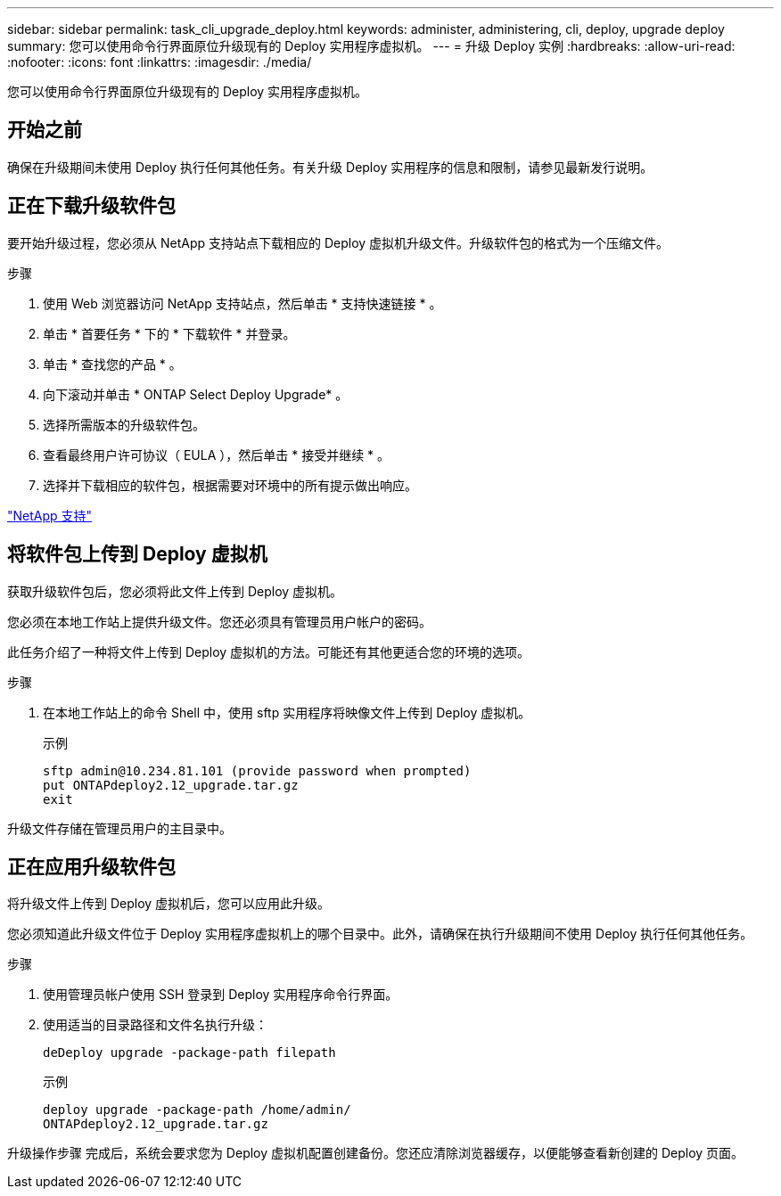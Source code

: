 ---
sidebar: sidebar 
permalink: task_cli_upgrade_deploy.html 
keywords: administer, administering, cli, deploy, upgrade deploy 
summary: 您可以使用命令行界面原位升级现有的 Deploy 实用程序虚拟机。 
---
= 升级 Deploy 实例
:hardbreaks:
:allow-uri-read: 
:nofooter: 
:icons: font
:linkattrs: 
:imagesdir: ./media/


[role="lead"]
您可以使用命令行界面原位升级现有的 Deploy 实用程序虚拟机。



== 开始之前

确保在升级期间未使用 Deploy 执行任何其他任务。有关升级 Deploy 实用程序的信息和限制，请参见最新发行说明。



== 正在下载升级软件包

要开始升级过程，您必须从 NetApp 支持站点下载相应的 Deploy 虚拟机升级文件。升级软件包的格式为一个压缩文件。

.步骤
. 使用 Web 浏览器访问 NetApp 支持站点，然后单击 * 支持快速链接 * 。
. 单击 * 首要任务 * 下的 * 下载软件 * 并登录。
. 单击 * 查找您的产品 * 。
. 向下滚动并单击 * ONTAP Select Deploy Upgrade* 。
. 选择所需版本的升级软件包。
. 查看最终用户许可协议（ EULA ），然后单击 * 接受并继续 * 。
. 选择并下载相应的软件包，根据需要对环境中的所有提示做出响应。


link:https://mysupport.netapp.com["NetApp 支持"^]



== 将软件包上传到 Deploy 虚拟机

获取升级软件包后，您必须将此文件上传到 Deploy 虚拟机。

您必须在本地工作站上提供升级文件。您还必须具有管理员用户帐户的密码。

此任务介绍了一种将文件上传到 Deploy 虚拟机的方法。可能还有其他更适合您的环境的选项。

.步骤
. 在本地工作站上的命令 Shell 中，使用 sftp 实用程序将映像文件上传到 Deploy 虚拟机。
+
示例

+
....
sftp admin@10.234.81.101 (provide password when prompted)
put ONTAPdeploy2.12_upgrade.tar.gz
exit
....


升级文件存储在管理员用户的主目录中。



== 正在应用升级软件包

将升级文件上传到 Deploy 虚拟机后，您可以应用此升级。

您必须知道此升级文件位于 Deploy 实用程序虚拟机上的哪个目录中。此外，请确保在执行升级期间不使用 Deploy 执行任何其他任务。

.步骤
. 使用管理员帐户使用 SSH 登录到 Deploy 实用程序命令行界面。
. 使用适当的目录路径和文件名执行升级：
+
`deDeploy upgrade -package-path filepath`

+
示例

+
....
deploy upgrade -package-path /home/admin/
ONTAPdeploy2.12_upgrade.tar.gz
....


升级操作步骤 完成后，系统会要求您为 Deploy 虚拟机配置创建备份。您还应清除浏览器缓存，以便能够查看新创建的 Deploy 页面。
